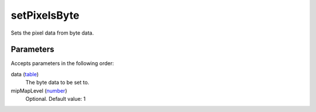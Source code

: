 setPixelsByte
====================================================================================================

Sets the pixel data from byte data.

Parameters
----------------------------------------------------------------------------------------------------

Accepts parameters in the following order:

data (`table`_)
    The byte data to be set to.

mipMapLevel (`number`_)
    Optional. Default value: 1

.. _`number`: ../../../lua/type/number.html
.. _`table`: ../../../lua/type/table.html
